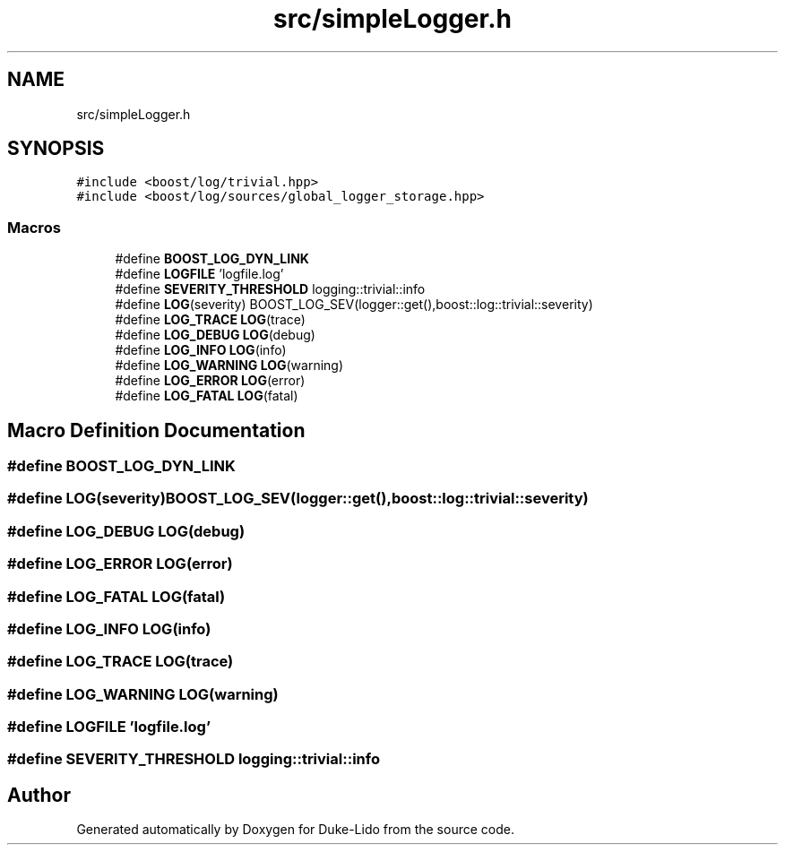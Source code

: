 .TH "src/simpleLogger.h" 3 "Thu Jul 1 2021" "Duke-Lido" \" -*- nroff -*-
.ad l
.nh
.SH NAME
src/simpleLogger.h
.SH SYNOPSIS
.br
.PP
\fC#include <boost/log/trivial\&.hpp>\fP
.br
\fC#include <boost/log/sources/global_logger_storage\&.hpp>\fP
.br

.SS "Macros"

.in +1c
.ti -1c
.RI "#define \fBBOOST_LOG_DYN_LINK\fP"
.br
.ti -1c
.RI "#define \fBLOGFILE\fP   'logfile\&.log'"
.br
.ti -1c
.RI "#define \fBSEVERITY_THRESHOLD\fP   logging::trivial::info"
.br
.ti -1c
.RI "#define \fBLOG\fP(severity)   BOOST_LOG_SEV(logger::get(),boost::log::trivial::severity)"
.br
.ti -1c
.RI "#define \fBLOG_TRACE\fP   \fBLOG\fP(trace)"
.br
.ti -1c
.RI "#define \fBLOG_DEBUG\fP   \fBLOG\fP(debug)"
.br
.ti -1c
.RI "#define \fBLOG_INFO\fP   \fBLOG\fP(info)"
.br
.ti -1c
.RI "#define \fBLOG_WARNING\fP   \fBLOG\fP(warning)"
.br
.ti -1c
.RI "#define \fBLOG_ERROR\fP   \fBLOG\fP(error)"
.br
.ti -1c
.RI "#define \fBLOG_FATAL\fP   \fBLOG\fP(fatal)"
.br
.in -1c
.SH "Macro Definition Documentation"
.PP 
.SS "#define BOOST_LOG_DYN_LINK"

.SS "#define LOG(severity)   BOOST_LOG_SEV(logger::get(),boost::log::trivial::severity)"

.SS "#define LOG_DEBUG   \fBLOG\fP(debug)"

.SS "#define LOG_ERROR   \fBLOG\fP(error)"

.SS "#define LOG_FATAL   \fBLOG\fP(fatal)"

.SS "#define LOG_INFO   \fBLOG\fP(info)"

.SS "#define LOG_TRACE   \fBLOG\fP(trace)"

.SS "#define LOG_WARNING   \fBLOG\fP(warning)"

.SS "#define LOGFILE   'logfile\&.log'"

.SS "#define SEVERITY_THRESHOLD   logging::trivial::info"

.SH "Author"
.PP 
Generated automatically by Doxygen for Duke-Lido from the source code\&.
